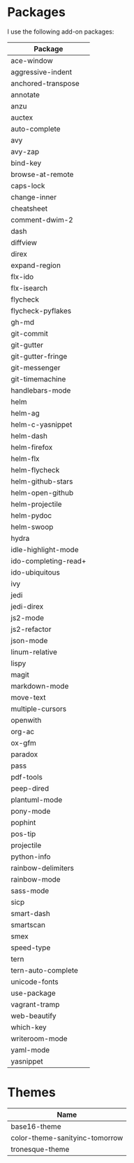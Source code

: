 * Packages
  I use the following add-on packages:

  | Package              |
  |----------------------|
  | ace-window           |
  | aggressive-indent    |
  | anchored-transpose   |
  | annotate             |
  | anzu                 |
  | auctex               |
  | auto-complete        |
  | avy                  |
  | avy-zap              |
  | bind-key             |
  | browse-at-remote     |
  | caps-lock            |
  | change-inner         |
  | cheatsheet           |
  | comment-dwim-2       |
  | dash                 |
  | diffview             |
  | direx                |
  | expand-region        |
  | flx-ido              |
  | flx-isearch          |
  | flycheck             |
  | flycheck-pyflakes    |
  | gh-md                |
  | git-commit           |
  | git-gutter           |
  | git-gutter-fringe    |
  | git-messenger        |
  | git-timemachine      |
  | handlebars-mode      |
  | helm                 |
  | helm-ag              |
  | helm-c-yasnippet     |
  | helm-dash            |
  | helm-firefox         |
  | helm-flx             |
  | helm-flycheck        |
  | helm-github-stars    |
  | helm-open-github     |
  | helm-projectile      |
  | helm-pydoc           |
  | helm-swoop           |
  | hydra                |
  | idle-highlight-mode  |
  | ido-completing-read+ |
  | ido-ubiquitous       |
  | ivy                  |
  | jedi                 |
  | jedi-direx           |
  | js2-mode             |
  | js2-refactor         |
  | json-mode            |
  | linum-relative       |
  | lispy                |
  | magit                |
  | markdown-mode        |
  | move-text            |
  | multiple-cursors     |
  | openwith             |
  | org-ac               |
  | ox-gfm               |
  | paradox              |
  | pass                 |
  | pdf-tools            |
  | peep-dired           |
  | plantuml-mode        |
  | pony-mode            |
  | pophint              |
  | pos-tip              |
  | projectile           |
  | python-info          |
  | rainbow-delimiters   |
  | rainbow-mode         |
  | sass-mode            |
  | sicp                 |
  | smart-dash           |
  | smartscan            |
  | smex                 |
  | speed-type           |
  | tern                 |
  | tern-auto-complete   |
  | unicode-fonts        |
  | use-package          |
  | vagrant-tramp        |
  | web-beautify         |
  | which-key            |
  | writeroom-mode       |
  | yaml-mode            |
  | yasnippet            |
  |----------------------|

* Themes
  | Name                           |
  |--------------------------------|
  | base16-theme                   |
  | color-theme-sanityinc-tomorrow |
  | tronesque-theme                |
  |--------------------------------|
